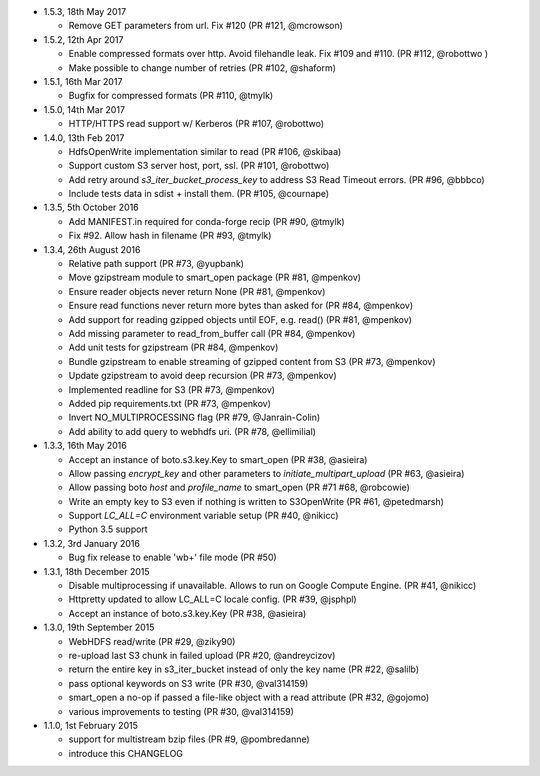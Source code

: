 * 1.5.3, 18th May 2017

  - Remove GET parameters from url. Fix #120 (PR #121, @mcrowson)

* 1.5.2, 12th Apr 2017

  - Enable compressed formats over http. Avoid filehandle leak. Fix #109 and #110. (PR #112, @robottwo )
  - Make possible to change number of retries (PR #102, @shaform)	

* 1.5.1, 16th Mar 2017

  - Bugfix for compressed formats (PR #110, @tmylk)

* 1.5.0, 14th Mar 2017

  - HTTP/HTTPS read support w/ Kerberos (PR #107, @robottwo)

* 1.4.0, 13th Feb 2017

  - HdfsOpenWrite implementation similar to read (PR #106, @skibaa)  
  - Support custom S3 server host, port, ssl. (PR #101, @robottwo)
  - Add retry around `s3_iter_bucket_process_key` to address S3 Read Timeout errors. (PR #96, @bbbco)  
  - Include tests data in sdist + install them. (PR #105, @cournape)
  
* 1.3.5, 5th October 2016

  - Add MANIFEST.in required for conda-forge recip (PR #90, @tmylk)
  - Fix #92. Allow hash in filename (PR #93, @tmylk)

* 1.3.4, 26th August 2016

  - Relative path support (PR #73, @yupbank)
  - Move gzipstream module to smart_open package (PR #81, @mpenkov)
  - Ensure reader objects never return None (PR #81, @mpenkov)
  - Ensure read functions never return more bytes than asked for (PR #84, @mpenkov)
  - Add support for reading gzipped objects until EOF, e.g. read() (PR #81, @mpenkov)
  - Add missing parameter to read_from_buffer call (PR #84, @mpenkov)
  - Add unit tests for gzipstream (PR #84, @mpenkov)
  - Bundle gzipstream to enable streaming of gzipped content from S3 (PR #73, @mpenkov)
  - Update gzipstream to avoid deep recursion (PR #73, @mpenkov)
  - Implemented readline for S3 (PR #73, @mpenkov)
  - Added pip requirements.txt (PR #73, @mpenkov)
  - Invert NO_MULTIPROCESSING flag (PR #79, @Janrain-Colin)
  - Add ability to add query to webhdfs uri. (PR #78, @ellimilial)

* 1.3.3, 16th May 2016

  - Accept an instance of boto.s3.key.Key to smart_open (PR #38, @asieira)
  - Allow passing `encrypt_key` and other parameters to `initiate_multipart_upload` (PR #63, @asieira)
  - Allow passing boto `host` and `profile_name` to smart_open (PR #71 #68, @robcowie)
  - Write an empty key to S3 even if nothing is written to S3OpenWrite (PR #61, @petedmarsh)
  - Support `LC_ALL=C` environment variable setup (PR #40, @nikicc)
  - Python 3.5 support

* 1.3.2, 3rd January 2016

  - Bug fix release to enable 'wb+' file mode (PR #50)


* 1.3.1, 18th December 2015

  - Disable multiprocessing if unavailable. Allows to run on Google Compute Engine. (PR #41, @nikicc)
  - Httpretty updated to allow LC_ALL=C locale config. (PR #39, @jsphpl)
  - Accept an instance of boto.s3.key.Key (PR #38, @asieira)


* 1.3.0, 19th September 2015

  - WebHDFS read/write (PR #29, @ziky90)
  - re-upload last S3 chunk in failed upload (PR #20, @andreycizov)
  - return the entire key in s3_iter_bucket instead of only the key name (PR #22, @salilb)
  - pass optional keywords on S3 write (PR #30, @val314159)
  - smart_open a no-op if passed a file-like object with a read attribute (PR #32, @gojomo)
  - various improvements to testing (PR #30, @val314159)


* 1.1.0, 1st February 2015

  - support for multistream bzip files (PR #9, @pombredanne)
  - introduce this CHANGELOG
